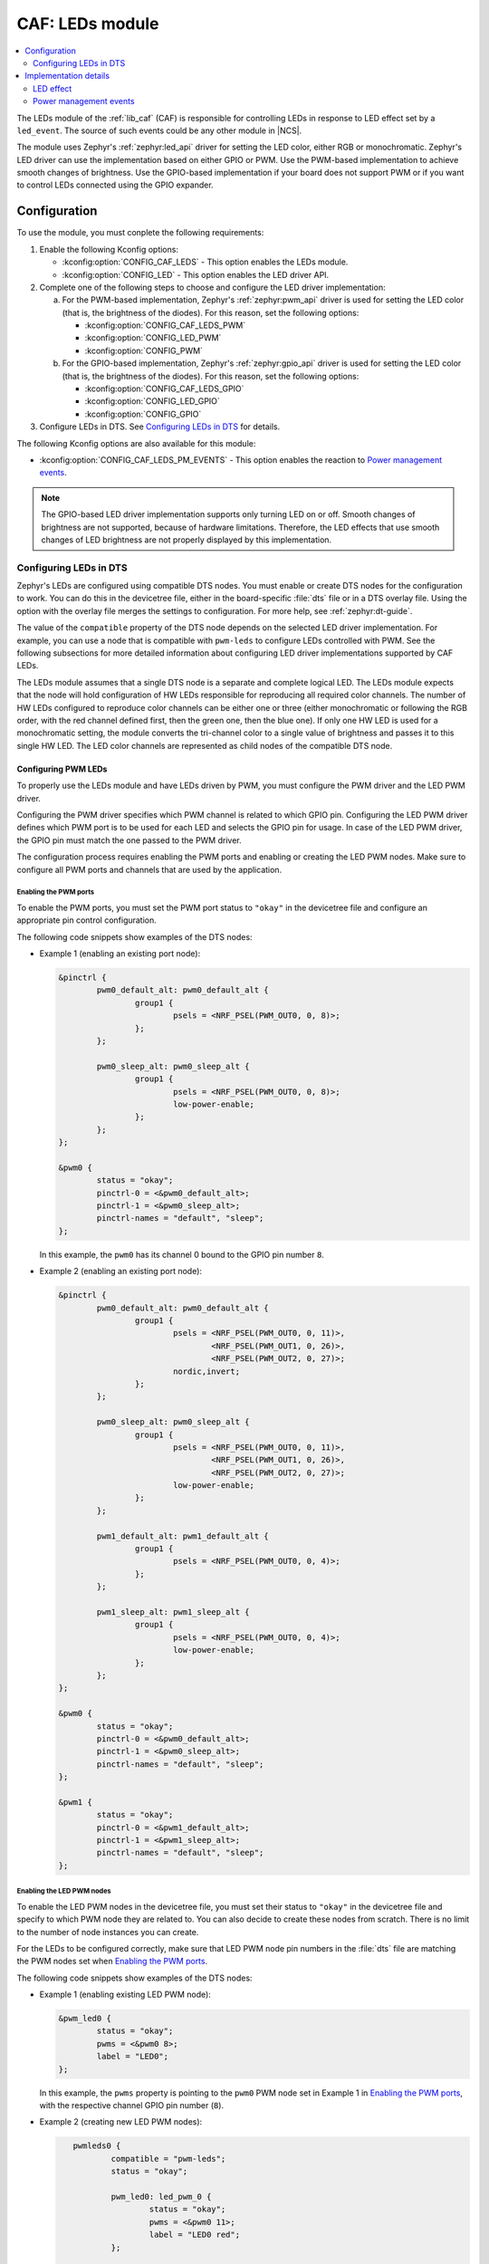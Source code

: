 .. _caf_leds:

CAF: LEDs module
################

.. contents::
   :local:
   :depth: 2

The LEDs module of the :ref:`lib_caf` (CAF) is responsible for controlling LEDs in response to LED effect set by a ``led_event``.
The source of such events could be any other module in |NCS|.

The module uses Zephyr's :ref:`zephyr:led_api` driver for setting the LED color, either RGB or monochromatic.
Zephyr's LED driver can use the implementation based on either GPIO or PWM.
Use the PWM-based implementation to achieve smooth changes of brightness.
Use the GPIO-based implementation if your board does not support PWM or if you want to control LEDs connected using the GPIO expander.

Configuration
*************

To use the module, you must conplete the following requirements:

1. Enable the following Kconfig options:

   * :kconfig:option:`CONFIG_CAF_LEDS` - This option enables the LEDs module.
   * :kconfig:option:`CONFIG_LED` - This option enables the LED driver API.

#. Complete one of the following steps to choose and configure the LED driver implementation:

   a. For the PWM-based implementation, Zephyr's :ref:`zephyr:pwm_api` driver is used for setting the LED color (that is, the brightness of the diodes).
      For this reason, set the following options:

      * :kconfig:option:`CONFIG_CAF_LEDS_PWM`
      * :kconfig:option:`CONFIG_LED_PWM`
      * :kconfig:option:`CONFIG_PWM`

   b. For the GPIO-based implementation, Zephyr's :ref:`zephyr:gpio_api` driver is used for setting the LED color (that is, the brightness of the diodes).
      For this reason, set the following options:

      * :kconfig:option:`CONFIG_CAF_LEDS_GPIO`
      * :kconfig:option:`CONFIG_LED_GPIO`
      * :kconfig:option:`CONFIG_GPIO`

#. Configure LEDs in DTS.
   See `Configuring LEDs in DTS`_ for details.

The following Kconfig options are also available for this module:

* :kconfig:option:`CONFIG_CAF_LEDS_PM_EVENTS` - This option enables the reaction to `Power management events`_.

.. note::
   The GPIO-based LED driver implementation supports only turning LED on or off.
   Smooth changes of brightness are not supported, because of hardware limitations.
   Therefore, the LED effects that use smooth changes of LED brightness are not properly displayed by this implementation.

Configuring LEDs in DTS
=======================

Zephyr's LEDs are configured using compatible DTS nodes.
You must enable or create DTS nodes for the configuration to work.
You can do this in the devicetree file, either in the board-specific :file:`dts` file or in a DTS overlay file.
Using the option with the overlay file merges the settings to configuration.
For more help, see :ref:`zephyr:dt-guide`.

The value of the ``compatible`` property of the DTS node depends on the selected LED driver implementation.
For example, you can use a node that is compatible with ``pwm-leds`` to configure LEDs controlled with PWM.
See the following subsections for more detailed information about configuring LED driver implementations supported by CAF LEDs.

The LEDs module assumes that a single DTS node is a separate and complete logical LED.
The LEDs module expects that the node will hold configuration of HW LEDs responsible for reproducing all required color channels.
The number of HW LEDs configured to reproduce color channels can be either one or three (either monochromatic or following the RGB order, with the red channel defined first, then the green one, then the blue one).
If only one HW LED is used for a monochromatic setting, the module converts the tri-channel color to a single value of brightness and passes it to this single HW LED.
The LED color channels are represented as child nodes of the compatible DTS node.

Configuring PWM LEDs
--------------------

To properly use the LEDs module and have LEDs driven by PWM, you must configure the PWM driver and the LED PWM driver.

Configuring the PWM driver specifies which PWM channel is related to which GPIO pin.
Configuring the LED PWM driver defines which PWM port is to be used for each LED and selects the GPIO pin for usage.
In case of the LED PWM driver, the GPIO pin must match the one passed to the PWM driver.

The configuration process requires enabling the PWM ports and enabling or creating the LED PWM nodes.
Make sure to configure all PWM ports and channels that are used by the application.

Enabling the PWM ports
~~~~~~~~~~~~~~~~~~~~~~

To enable the PWM ports, you must set the PWM port status to ``"okay"`` in the devicetree file and configure an appropriate pin control configuration.

The following code snippets show examples of the DTS nodes:

* Example 1 (enabling an existing port node):

  .. code-block:: devicetree

	&pinctrl {
		pwm0_default_alt: pwm0_default_alt {
			group1 {
				psels = <NRF_PSEL(PWM_OUT0, 0, 8)>;
			};
		};

		pwm0_sleep_alt: pwm0_sleep_alt {
			group1 {
				psels = <NRF_PSEL(PWM_OUT0, 0, 8)>;
				low-power-enable;
			};
		};
	};

	&pwm0 {
		status = "okay";
		pinctrl-0 = <&pwm0_default_alt>;
		pinctrl-1 = <&pwm0_sleep_alt>;
		pinctrl-names = "default", "sleep";
	};

  In this example, the ``pwm0`` has its channel 0 bound to the GPIO pin number ``8``.
* Example 2 (enabling an existing port node):

  .. code-block:: devicetree

	&pinctrl {
		pwm0_default_alt: pwm0_default_alt {
			group1 {
				psels = <NRF_PSEL(PWM_OUT0, 0, 11)>,
					<NRF_PSEL(PWM_OUT1, 0, 26)>,
					<NRF_PSEL(PWM_OUT2, 0, 27)>;
				nordic,invert;
			};
		};

		pwm0_sleep_alt: pwm0_sleep_alt {
			group1 {
				psels = <NRF_PSEL(PWM_OUT0, 0, 11)>,
					<NRF_PSEL(PWM_OUT1, 0, 26)>,
					<NRF_PSEL(PWM_OUT2, 0, 27)>;
				low-power-enable;
			};
		};

		pwm1_default_alt: pwm1_default_alt {
			group1 {
				psels = <NRF_PSEL(PWM_OUT0, 0, 4)>;
			};
		};

		pwm1_sleep_alt: pwm1_sleep_alt {
			group1 {
				psels = <NRF_PSEL(PWM_OUT0, 0, 4)>;
				low-power-enable;
			};
		};
	};

	&pwm0 {
		status = "okay";
		pinctrl-0 = <&pwm0_default_alt>;
		pinctrl-1 = <&pwm0_sleep_alt>;
		pinctrl-names = "default", "sleep";
	};

	&pwm1 {
		status = "okay";
		pinctrl-0 = <&pwm1_default_alt>;
		pinctrl-1 = <&pwm1_sleep_alt>;
		pinctrl-names = "default", "sleep";
	};

Enabling the LED PWM nodes
~~~~~~~~~~~~~~~~~~~~~~~~~~

To enable the LED PWM nodes in the devicetree file, you must set their status to ``"okay"`` in the devicetree file and specify to which PWM node they are related to.
You can also decide to create these nodes from scratch.
There is no limit to the number of node instances you can create.

For the LEDs to be configured correctly, make sure that LED PWM node pin numbers in the :file:`dts` file are matching the PWM nodes set when `Enabling the PWM ports`_.

The following code snippets show examples of the DTS nodes:

* Example 1 (enabling existing LED PWM node):

  .. code-block:: none

	&pwm_led0 {
		status = "okay";
		pwms = <&pwm0 8>;
		label = "LED0";
	};

  In this example, the ``pwms`` property is pointing to the ``pwm0`` PWM node set in Example 1 in `Enabling the PWM ports`_, with the respective channel GPIO pin number (``8``).
* Example 2 (creating new LED PWM nodes):

  .. code-block:: none

	pwmleds0 {
		compatible = "pwm-leds";
		status = "okay";

		pwm_led0: led_pwm_0 {
			status = "okay";
			pwms = <&pwm0 11>;
			label = "LED0 red";
		};

		pwm_led1: led_pwm_1 {
			status = "okay";
			pwms = <&pwm0 26>;
			label = "LED0 green";
		};

		pwm_led2: led_pwm_2 {
			status = "okay";
			pwms = <&pwm0 27>;
			label = "LED0 blue";
		};
	};

	pwmleds1 {
		compatible = "pwm-leds";
		status = "okay";

		pwm_led3: led_pwm_3 {
			status = "okay";
			pwms = <&pwm1 4>;
			label = "LED1";
		};
	};

     In this example, ``pwmleds0`` is a tri-channel color LED node, while ``pwmleds1`` is a monochromatic LED node.
     Both ``pwmleds`` nodes are pointing to the ``pwms`` properties corresponding to PWM nodes set in Example 2 in `Enabling the PWM ports`_, with the respective channel GPIO pin numbers.

Configuring GPIO LEDs
---------------------

To properly use the LEDs module and have LEDs driven by GPIO, you must configure the GPIO driver and the LED GPIO driver.

Enabling the GPIOs
~~~~~~~~~~~~~~~~~~

In general, boards in Zephyr configure and enable the GPIO drivers by default, so no additional configuration is needed.
You can also use the LED GPIO driver to control LEDs connected using a GPIO expander supported by Zephyr.
For example, the DTS configuration of the ``thingy52_nrf52832`` board supports ``sx1509b`` GPIO expander, which is used to control lightwell RGB LEDs.

Enabling the LED GPIO nodes
~~~~~~~~~~~~~~~~~~~~~~~~~~~

To enable the LED GPIO nodes in the devicetree file, you must set their status to ``"okay"`` and specify to which GPIO nodes they are related to.
You can also decide to create these nodes from scratch.
There is no limit to the number of node instances you can create.

The LED GPIO is configured as a node that is compatible with ``gpio-leds``.
The following code snippets show examples of DTS nodes:

* Example 1 - RGB LED controlled using GPIO expander (``sx1509b``)

  .. code-block:: none

	leds0 {
		compatible = "gpio-leds";
		label = "Lightwell RGB";
		status = "okay";

		led0: led_0 {
			gpios = <&sx1509b 7 GPIO_ACTIVE_LOW>;
			label = "Red LED";
		};
		led1: led_1 {
			gpios = <&sx1509b 5 GPIO_ACTIVE_LOW>;
			label = "Green LED";
		};
		led2: led_2 {
			gpios = <&sx1509b 6 GPIO_ACTIVE_LOW>;
			label = "Blue LED";
		};
	};

* Example 2 - Monochromatic LED connected directly to the GPIO of an MCU

  .. code-block:: none

	leds1 {
		compatible = "gpio-leds";
		label = "Green LED";
		status = "okay";

		led0: led_0 {
			gpios = <&gpio0 13 GPIO_ACTIVE_LOW>;
			label = "Green LED 0";
		};
	};

Make sure to configure all the LED GPIO nodes that are used by the application.

.. note::
   In general, boards defined by Zephyr define a ``leds`` node that is compatible with ``gpio-leds``.
   The node can also be used by the module.
   Before enabling the node, make sure it meets the requirements of the CAF LEDs module.

Implementation details
**********************

The LED effect defines the LED behavior over time for the LEDs by setting their brightness level periodically.
This allows for different RGB or monochromatic colors.
An example may be an LED that is blinking or breathing with a given color.
Such LED behavior is referred to as *LED effect*.

The LED color is achieved by setting the proper pulse widths for the PWM signals.
To achieve the desired LED effect, colors for the given LED are periodically updated using work (:c:struct:`k_work_delayable`).
One work automatically updates the color of a single LED.

.. note::
   If you use the GPIO-based implementation, the signal's duty cycle can be either 0% or 100% and the LED can be either turned on or off.

If the application goes to the error state, the LEDs are used to indicate error.

LED effect
==========

The LED effect (:c:struct:`led_effect`) is described by the following characteristics:

* Pointer to an array of LED steps (:c:member:`led_effect.steps`).
* Size of the array (:c:member:`led_effect.step_count`).
* Flag indicating if the sequence should start over after it finishes (:c:member:`led_effect.loop_forever`).

To achieve the desired LED effect, the LED color is updated periodically based on the LED steps defined for the given LED effect, which in turn are divided in multiple smaller updates called *substeps*.

.. figure:: images/caf_led_effect_structure.svg
   :alt: Characteristics of a led_effect

   Characteristics of a led_effect

During every substep, the next LED color is calculated using a linear approximation between the current LED color and the :c:member:`led_effect_step.color` described in the next LED step.
A single LED step also defines the number of substeps for color change between the given LED step and the previous one (:c:member:`led_effect_step.substep_count`), as well as the period of time between color updates (:c:member:`led_effect_step.substep_time`).
After achieving the color described in the next step, the index of the next step is updated.

After the last step, the sequence restarts if the :c:member:`led_effect.loop_forever` flag is set for the given LED effect.
If the flag is not set, the sequence stops and the given LED effect ends.

Power management events
=======================

If the :kconfig:option:`CONFIG_CAF_LEDS_PM_EVENTS` Kconfig option is enabled, the module can react to following power management events:

* ``power_down_event``
* ``wake_up_event``

If a ``power_down_event`` comes, the module turns LEDs off.
The PWM drivers are set to the suspended state to reduce power consumption.

If a ``wake_up_event`` comes, PWM drivers are set to state active and LED effects are updated.
